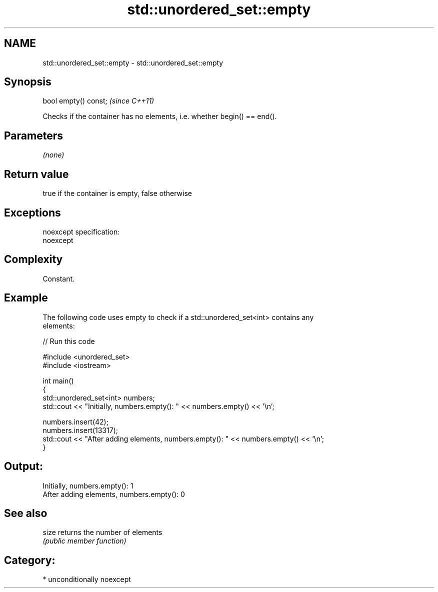 .TH std::unordered_set::empty 3 "Nov 25 2015" "2.1 | http://cppreference.com" "C++ Standard Libary"
.SH NAME
std::unordered_set::empty \- std::unordered_set::empty

.SH Synopsis
   bool empty() const;  \fI(since C++11)\fP

   Checks if the container has no elements, i.e. whether begin() == end().

.SH Parameters

   \fI(none)\fP

.SH Return value

   true if the container is empty, false otherwise

.SH Exceptions

   noexcept specification:  
   noexcept
     

.SH Complexity

   Constant.

.SH Example

   

   The following code uses empty to check if a std::unordered_set<int> contains any
   elements:

   
// Run this code

 #include <unordered_set>
 #include <iostream>
  
 int main()
 {
     std::unordered_set<int> numbers;
     std::cout << "Initially, numbers.empty(): " << numbers.empty() << '\\n';
  
     numbers.insert(42);
     numbers.insert(13317);
     std::cout << "After adding elements, numbers.empty(): " << numbers.empty() << '\\n';
 }

.SH Output:

 Initially, numbers.empty(): 1
 After adding elements, numbers.empty(): 0

.SH See also

   size returns the number of elements
        \fI(public member function)\fP 

.SH Category:

     * unconditionally noexcept
